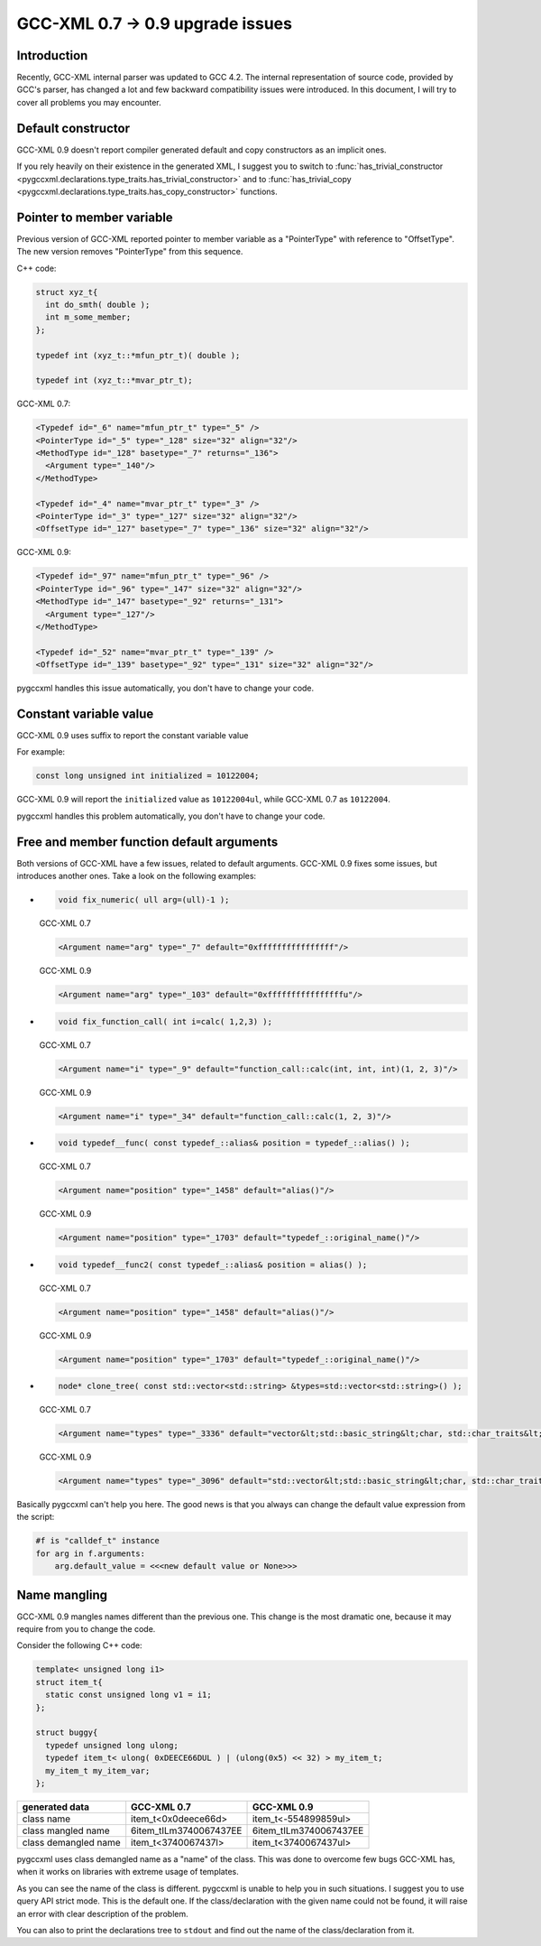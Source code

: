 =================================
GCC-XML 0.7 -> 0.9 upgrade issues
=================================

------------
Introduction
------------

Recently, GCC-XML internal parser was updated to GCC 4.2. The internal representation
of source code, provided by GCC's parser, has changed a lot and few backward
compatibility issues were introduced. In this document, I will try to cover all
problems you may encounter.


-------------------
Default constructor
-------------------

GCC-XML 0.9 doesn't report compiler generated default and copy constructors as
an implicit ones.

If you rely heavily on their existence in the generated XML, I suggest you to switch
to :func:`has_trivial_constructor <pygccxml.declarations.type_traits.has_trivial_constructor>`
and to :func:`has_trivial_copy <pygccxml.declarations.type_traits.has_copy_constructor>` functions.

--------------------------
Pointer to member variable
--------------------------

Previous version of GCC-XML reported pointer to member variable as a "PointerType"
with reference to "OffsetType". The new version removes "PointerType" from this sequence.

C++ code:

.. code-block:: c++

  struct xyz_t{
    int do_smth( double );
    int m_some_member;
  };

  typedef int (xyz_t::*mfun_ptr_t)( double );

  typedef int (xyz_t::*mvar_ptr_t);

GCC-XML 0.7:

.. code-block:: xml

  <Typedef id="_6" name="mfun_ptr_t" type="_5" />
  <PointerType id="_5" type="_128" size="32" align="32"/>
  <MethodType id="_128" basetype="_7" returns="_136">
    <Argument type="_140"/>
  </MethodType>

  <Typedef id="_4" name="mvar_ptr_t" type="_3" />
  <PointerType id="_3" type="_127" size="32" align="32"/>
  <OffsetType id="_127" basetype="_7" type="_136" size="32" align="32"/>

GCC-XML 0.9:

.. code-block:: xml

  <Typedef id="_97" name="mfun_ptr_t" type="_96" />
  <PointerType id="_96" type="_147" size="32" align="32"/>
  <MethodType id="_147" basetype="_92" returns="_131">
    <Argument type="_127"/>
  </MethodType>

  <Typedef id="_52" name="mvar_ptr_t" type="_139" />
  <OffsetType id="_139" basetype="_92" type="_131" size="32" align="32"/>

pygccxml handles this issue automatically, you don't have to change your code.

-----------------------
Constant variable value
-----------------------

GCC-XML 0.9 uses suffix to report the constant variable value

For example:

.. code-block:: c++

  const long unsigned int initialized = 10122004;

GCC-XML 0.9 will report the ``initialized`` value as ``10122004ul``, while GCC-XML
0.7 as ``10122004``.

pygccxml handles  this problem automatically, you don't have to change your code.

------------------------------------------
Free and member function default arguments
------------------------------------------

Both versions of GCC-XML have a few issues, related to default arguments. GCC-XML 0.9
fixes some issues, but introduces another ones. Take a look on the following examples:

*
  .. code-block:: c++

    void fix_numeric( ull arg=(ull)-1 );

  GCC-XML 0.7

  .. code-block:: xml

    <Argument name="arg" type="_7" default="0xffffffffffffffff"/>


  GCC-XML 0.9

  .. code-block:: xml

    <Argument name="arg" type="_103" default="0xffffffffffffffffu"/>

*
  .. code-block:: c++

    void fix_function_call( int i=calc( 1,2,3) );

  GCC-XML 0.7

  .. code-block:: xml

    <Argument name="i" type="_9" default="function_call::calc(int, int, int)(1, 2, 3)"/>


  GCC-XML 0.9

  .. code-block:: xml

    <Argument name="i" type="_34" default="function_call::calc(1, 2, 3)"/>

*
  .. code-block:: c++

    void typedef__func( const typedef_::alias& position = typedef_::alias() );

  GCC-XML 0.7

  .. code-block:: xml

    <Argument name="position" type="_1458" default="alias()"/>


  GCC-XML 0.9

  .. code-block:: xml

    <Argument name="position" type="_1703" default="typedef_::original_name()"/>

*
  .. code-block:: c++

    void typedef__func2( const typedef_::alias& position = alias() );

  GCC-XML 0.7

  .. code-block:: xml

    <Argument name="position" type="_1458" default="alias()"/>


  GCC-XML 0.9

  .. code-block:: xml

    <Argument name="position" type="_1703" default="typedef_::original_name()"/>


*
  .. code-block:: c++

    node* clone_tree( const std::vector<std::string> &types=std::vector<std::string>() );

  GCC-XML 0.7

  .. code-block:: xml

    <Argument name="types" type="_3336" default="vector&lt;std::basic_string&lt;char, std::char_traits&lt;char&gt;, std::allocator&lt;char&gt; &gt;,std::allocator&lt;std::basic_string&lt;char, std::char_traits&lt;char&gt;, std::allocator&lt;char&gt; &gt; &gt; &gt;((&amp;allocator&lt;std::basic_string&lt;char, std::char_traits&lt;char&gt;, std::allocator&lt;char&gt; &gt; &gt;()))"/>


  GCC-XML 0.9

  .. code-block:: xml

    <Argument name="types" type="_3096" default="std::vector&lt;std::basic_string&lt;char, std::char_traits&lt;char&gt;, std::allocator&lt;char&gt; &gt;, std::allocator&lt;std::basic_string&lt;char, std::char_traits&lt;char&gt;, std::allocator&lt;char&gt; &gt; &gt; &gt;(((const std::allocator&lt;std::basic_string&lt;char, std::char_traits&lt;char&gt;, std::allocator&lt;char&gt; &gt; &gt;&amp;)((const std::allocator&lt;std::basic_string&lt;char, std::char_traits&lt;char&gt;, std::allocator&lt;char&gt; &gt; &gt;*)(&amp; std::allocator&lt;std::basic_string&lt;char, std::char_traits&lt;char&gt;, std::allocator&lt;char&gt; &gt; &gt;()))))"/>

Basically pygccxml can't help you here. The good news is that you always can
change the default value expression from the script:

.. code-block:: python

  #f is "calldef_t" instance
  for arg in f.arguments:
      arg.default_value = <<<new default value or None>>>


-------------
Name mangling
-------------

GCC-XML 0.9 mangles names different than the previous one. This change is the most
dramatic one, because it may require from you to change the code.

Consider the following C++ code:

.. code-block:: c++

  template< unsigned long i1>
  struct item_t{
    static const unsigned long v1 = i1;
  };

  struct buggy{
    typedef unsigned long ulong;
    typedef item_t< ulong( 0xDEECE66DUL ) | (ulong(0x5) << 32) > my_item_t;
    my_item_t my_item_var;
  };

====================  ======================  =======================
    generated data         GCC-XML 0.7             GCC-XML 0.9
====================  ======================  =======================
class name            item_t<0x0deece66d>     item_t<-554899859ul>
class mangled name    6item_tILm3740067437EE  6item_tILm3740067437EE
class demangled name  item_t<3740067437l>     item_t<3740067437ul>
====================  ======================  =======================

pygccxml uses class demangled name as a "name" of the class. This was done to
overcome few bugs GCC-XML has, when it works on libraries with extreme usage of
templates.

As you can see the name of the class is different. pygccxml is unable to help
you in such situations. I suggest you to use query API strict mode. This is the
default one. If the class/declaration with the given name could not be found, it
will raise an error with clear description of the problem.

You can also to print the declarations tree to ``stdout`` and find out the name
of the class/declaration from it.



.. _`Python`: http://www.python.org
.. _`GCC-XML`: http://www.gccxml.org
